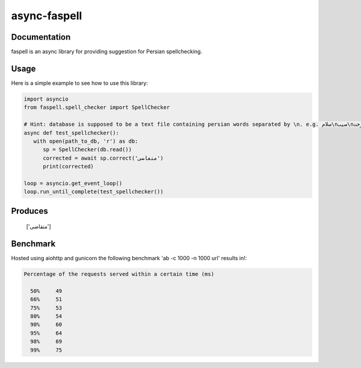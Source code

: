 async-faspell
================
.. image:: https://travis-ci.org/eteamin/async_faspell.svg?branch=master
     :target: https://travis-ci.org/eteamin/async_faspell

Documentation
-------------
faspell is an async library for providing suggestion for Persian spellchecking.

Usage
-----------
Here is a simple example to see how to use this library:

.. code-block:: python

  import asyncio
  from faspell.spell_checker import SpellChecker

  # Hint: database is supposed to be a text file containing persian words separated by \n. e.g. سلام\nسیب\nدرخت
  async def test_spellchecker():
     with open(path_to_db, 'r') as db:
        sp = SpellChecker(db.read())
        corrected = await sp.correct('متغاضی')
        print(corrected)
        
  loop = asyncio.get_event_loop()
  loop.run_until_complete(test_spellchecker())

Produces
-----------
    ['متقاضی']

Benchmark
------------
Hosted using aiohttp and gunicorn
the following benchmark 'ab -c 1000 -n 1000 url' results in!:

.. code-block:: bash

  Percentage of the requests served within a certain time (ms)
  
    50%     49
    66%     51
    75%     53
    80%     54
    90%     60
    95%     64
    98%     69
    99%     75

